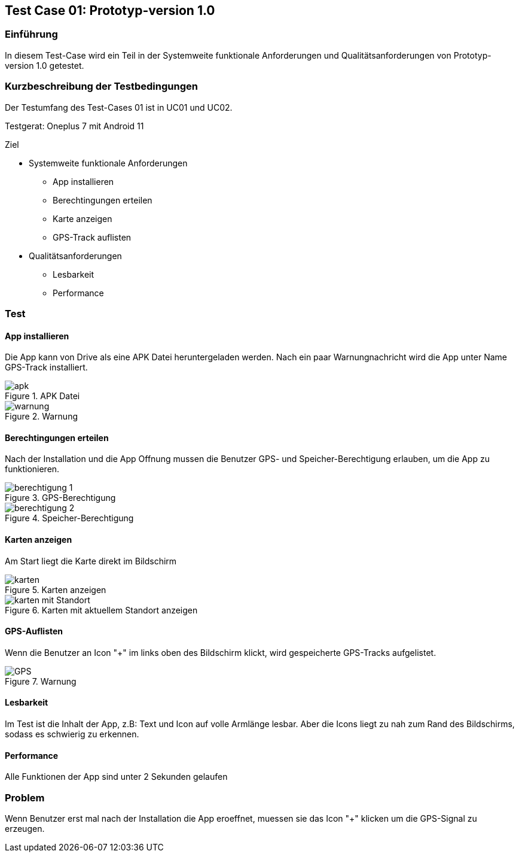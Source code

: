 //Nutzen Sie dieses Template als Grundlage für die Spezifikation *einzelner* Use-Cases. Diese lassen sich dann per Include in das Use-Case Model Dokument einbinden (siehe Beispiel dort).
:imagesdir: images
== Test Case 01: Prototyp-version 1.0

=== Einführung
In diesem Test-Case wird ein Teil in der Systemweite funktionale Anforderungen und Qualitätsanforderungen von Prototyp-version 1.0 getestet. 

=== Kurzbeschreibung der Testbedingungen
Der Testumfang des Test-Cases 01 ist in UC01 und UC02.

Testgerat: Oneplus 7 mit Android 11

Ziel

* Systemweite funktionale Anforderungen
** App installieren
** Berechtingungen erteilen
** Karte anzeigen
** GPS-Track auflisten

* Qualitätsanforderungen
** Lesbarkeit
** Performance

=== Test
==== App installieren
Die App kann von Drive als eine APK Datei heruntergeladen werden. Nach ein paar Warnungnachricht wird die App unter Name GPS-Track installiert.

.APK Datei
image::apk.jpg[align="center"]

.Warnung
image::warnung.jpg[align="center"]

==== Berechtingungen erteilen
Nach der Installation und die App Offnung mussen die Benutzer GPS- und Speicher-Berechtigung erlauben, um die App zu funktionieren.

.GPS-Berechtigung
image::berechtigung_1.jpg[align="center"]

.Speicher-Berechtigung
image::berechtigung_2.jpg[align="center"]

==== Karten anzeigen
Am Start liegt die Karte direkt im Bildschirm

.Karten anzeigen
image::karten.jpg[align="center"]

.Karten mit aktuellem Standort anzeigen
image::karten_mit_Standort.jpg[align="center"]


==== GPS-Auflisten
Wenn die Benutzer an Icon "+" im links oben des Bildschirm klickt, wird gespeicherte GPS-Tracks aufgelistet.

.Warnung
image::GPS.jpg[align="center"]

==== Lesbarkeit
Im Test ist die Inhalt der App, z.B: Text und Icon auf volle Armlänge lesbar. Aber die Icons liegt zu nah zum Rand des Bildschirms, sodass es schwierig zu erkennen.

==== Performance
Alle Funktionen der App sind unter 2 Sekunden gelaufen

=== Problem
Wenn Benutzer erst mal nach der Installation die App eroeffnet, muessen sie das Icon "+" klicken um die GPS-Signal zu erzeugen.





